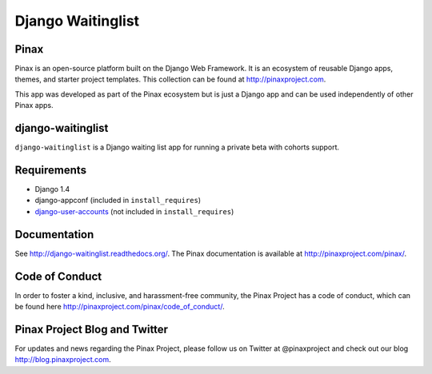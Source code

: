 ===============================================
Django Waitinglist
===============================================
.. image:: http://slack.pinaxproject.com/badge.svg
   :target: http://slack.pinaxproject.com/

.. image:: https://img.shields.io/travis/pinax/django-waitinglist.svg
    :target: https://travis-ci.org/pinax/django-waitinglist

.. image:: https://img.shields.io/coveralls/pinax/django-waitinglist.svg
    :target: https://coveralls.io/r/pinax/django-waitinglist

.. image:: https://img.shields.io/pypi/dm/django-waitinglist.svg
    :target:  https://pypi.python.org/pypi/django-waitinglist/

.. image:: https://img.shields.io/pypi/v/django-waitinglist.svg
    :target:  https://pypi.python.org/pypi/django-waitinglist/

.. image:: https://img.shields.io/badge/license-MIT-blue.svg
    :target:  https://pypi.python.org/pypi/django-waitinglist/


Pinax
--------

Pinax is an open-source platform built on the Django Web Framework. It is an ecosystem of reusable Django apps, themes, and starter project templates. 
This collection can be found at http://pinaxproject.com.

This app was developed as part of the Pinax ecosystem but is just a Django app and can be used independently of other Pinax apps.


django-waitinglist
--------------------

``django-waitinglist`` is a Django waiting list app for running a private beta with cohorts support.


Requirements
--------------

* Django 1.4
* django-appconf (included in ``install_requires``)
* django-user-accounts_ (not included in ``install_requires``)

.. _django-user-accounts: https://github.com/pinax/django-user-accounts



Documentation
---------------

See http://django-waitinglist.readthedocs.org/. The Pinax documentation is available at http://pinaxproject.com/pinax/.



Code of Conduct
------------------

In order to foster a kind, inclusive, and harassment-free community, the Pinax Project has a code of conduct, which can be found here  http://pinaxproject.com/pinax/code_of_conduct/.


Pinax Project Blog and Twitter
--------------------------------

For updates and news regarding the Pinax Project, please follow us on Twitter at @pinaxproject and check out our blog http://blog.pinaxproject.com.




